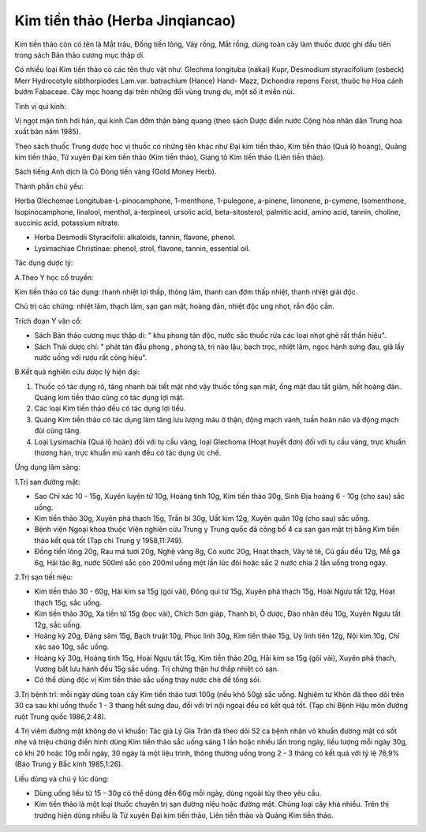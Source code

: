 .. _plants_kim_tien_thao:

Kim tiền thảo (Herba Jinqiancao)
################################

Kim tiền thảo còn có tên là Mắt trâu, Đồng tiền lông, Vảy rồng, Mắt
rồng, dùng toàn cây làm thuốc được ghi đầu tiên trong sách Bản thảo
cương mục thập di.

Có nhiều loại Kim tiền thảo có các tên thực vật như: Glechma longituba
(nakai) Kupr, Desmodium styracifolium (osbeck) Merr Hydrocotyle
sibthorpiodes Lam.var. batrachium (Hance) Hand- Mazz, Dichondra repens
Forst, thuộc họ Hoa cánh bướm Fabaceae. Cây mọc hoang dại trên những đồi
vùng trung du, một số ít miền núi.

Tính vị qui kinh:

Vị ngọt mặn tính hơi hàn, qui kinh Can đởm thận bàng quang (theo sách
Dược điển nước Cộng hòa nhân dân Trung hoa xuất bản năm 1985).

Theo sách thuốc Trung dược học vị thuốc có những tên khác như Đại kim
tiền thảo, Kim tiền thảo (Quá lộ hoàng), Quảng kim tiền thảo, Tứ xuyên
Đại kim tiền thảo (Kim tiền thảo), Giang tô Kim tiền thảo (Liên tiền
thảo).

Sách tiếng Anh dịch là Cỏ Đòng tiền vàng (Gold Money Herb).

Thành phần chủ yếu:

Herba Glechomae Longitubae-L-pinocamphone, 1-menthone, 1-pulegone,
a-pinene, limonene, p-cymene, Isomenthone, Isopinocamphone, linalool,
menthol, a-terpineol, ursolic acid, beta-sitosterol, palmitic acid,
amino acid, tannin, choline, succinic acid, potassium nitrate.

-  Herba Desmodii Styracifolii: alkaloids, tannin, flavone, phenol.
-  Lysimachiae Christinae: phenol, strol, flavone, tannin, essential
   oil.

Tác dụng dược lý:

A.Theo Y học cổ truyền:

Kim tiền thảo có tác dụng: thanh nhiệt lợi thấp, thông lâm, thanh can
đởm thấp nhiệt, thanh nhiệt giải độc.

Chủ trị các chứng: nhiệt lâm, thạch lâm, sạn gan mật, hoàng đản, nhiệt
độc ung nhọt, rắn độc cắn.

Trích đoạn Y văn cổ:

-  Sách Bản thảo cương mục thập di: " khu phong tán độc, nước sắc thuốc
   rửa các loại nhọt ghẻ rất thần hiệu".
-  Sách Thái dược chí: " phát tán đầu phong , phong tà, trị não lậu,
   bạch trọc, nhiệt lâm, ngọc hành sưng đau, giã lấy nước uống với rượu
   rất công hiệu".

B.Kết quả nghiên cứu dưọc lý hiện đại:

#. Thuốc có tác dụng rõ, tăng nhanh bài tiết mật nhờ vậy thuốc tống sạn
   mật, ống mật đau tắt giảm, hết hoàng đản. Quảng kim tiền thảo cũng có
   tác dụng lợi mật.
#. Các loại Kim tiền thảo đều có tác dụng lợi tiểu.
#. Quảng Kim tiền thảo có tác dụng làm tăng lưu lượng máu ở thận, động
   mạch vành, tuần hoàn não và động mạch đùi cũng tăng.
#. Loại Lysimachia (Quá lộ hoàn) đối với tụ cầu vàng, loại Glechoma
   (Hoạt huyết đơn) đối với tụ cầu vàng, trực khuẩn thương hàn, trực
   khuẩn mủ xanh đều có tác dụng ức chế.

Ứng dụng lâm sàng:

1.Trị sạn đường mật:

-  Sao Chỉ xác 10 - 15g, Xuyên luyện tử 10g, Hoàng tinh 10g, Kim tiền
   thảo 30g, Sinh Địa hoàng 6 - 10g (cho sau) sắc uống.
-  Kim tiền thảo 30g, Xuyên phá thạch 15g, Trần bì 30g, Uất kim 12g,
   Xuyên quân 10g (cho sau) sắc uống.
-  Bệnh viện Ngoại khoa thuộc Viện nghiên cứu Trung y Trung quốc đã công
   bố 4 ca sạn gan mật trị bằng Kim tiền thảo kết quả tốt (Tạp chí Trung
   y 1958,11:749).
-  Đồng tiền lông 20g, Rau má tươi 20g, Nghệ vàng 8g, Cỏ xước 20g, Hoạt
   thạch, Vảy tê tê, Củ gấu đều 12g, Mề gà 6g, Hải tảo 8g, nước 500ml
   sắc còn 200ml uống một lần lúc đói hoặc sắc 2 nước chia 2 lần uống
   trong ngày.

2.Trị sạn tiết niệu:

-  Kim tiền thảo 30 - 60g, Hải kim sa 15g (gói vải), Đông quì tử 15g,
   Xuyên phá thạch 15g, Hoài Ngưu tất 12g, Hoạt thạch 15g, sắc uống.
-  Kim tiền thảo 30g, Xa tiền tử 15g (bọc vải), Chích Sơn giáp, Thanh
   bì, Ô dược, Đào nhân đều 10g, Xuyên Ngưu tất 12g, sắc uống.
-  Hoàng kỳ 20g, Đảng sâm 15g, Bạch truật 10g, Phục linh 30g, Kim tiền
   thảo 15g, Uy linh tiên 12g, Nội kim 10g, Chỉ xác sao 10g, sắc uống.
-  Hoàng kỳ 30g, Hoàng tinh 15g, Hoài Ngưu tất 15g, Kim tiền thảo 20g,
   Hải kim sa 15g (gói vải), Xuyên phá thạch, Vương bất lưu hành đều 15g
   sắc uống. Trị chứng thận hư thấp nhiệt có sạn.
-  Có thể dùng độc vị Kim tiền thảo sắc uống thay nước chè để tống sỏi.

3.Trị bệnh trĩ: mỗi ngày dùng toàn cây Kim tiền thảo tươi 100g (nếu khô
50g) sắc uống. Nghiêm tư Khôn đã theo dõi trên 30 ca sau khi uống thuốc
1 - 3 thang hết sưng đau, đối với trĩ nội ngoại đều có kết quả tốt. (Tạp
chí Bệnh Hậu môn đường ruột Trung quốc 1986,2:48).

4.Trị viêm đường mật không do vi khuẩn: Tác giả Lý Gia Trân đã theo dõi
52 ca bệnh nhân vô khuẩn đường mật có sốt nhẹ và triệu chứng điển hình
dùng Kim tiền thảo sắc uống sáng 1 lần hoặc nhiều lần trong ngày, liều
lượng mỗi ngày 30g, có khi 20 hoặc 10g mỗi ngày, 30 ngày là một liệu
trình, thông thường uống trong 2 - 3 tháng có kết quả với tỷ lệ 76,9%
(Báo Trung y Bắc kinh 1985,1:26).

Liều dùng và chú ý lúc dùng:

-  Dùng uống liều từ 15 - 30g có thể dùng đến 60g mỗi ngày, dùng ngoài
   tùy theo yêu cầu.
-  Kim tiền thảo là một loại thuốc chuyên trị sạn đường niệu hoặc đường
   mật. Chủng loại cây khá nhiều. Trên thị trường hiện dùng nhiều là Tứ
   xuyên Đại kim tiền thảo, Liên tiền thảo và Quảng Kim tiền thảo.

..  image:: KIMTIENTHAO.JPG
   :width: 50px
   :height: 50px
   :target: KIMTIENTHAO_.HTM
